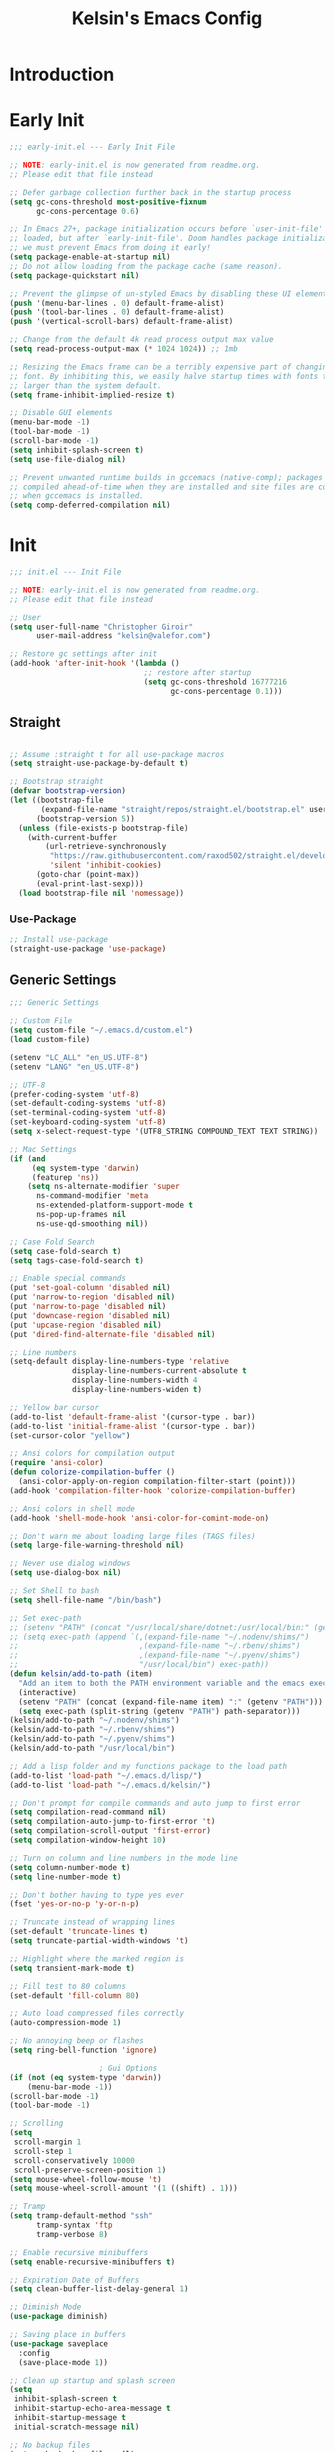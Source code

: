 #+title: Kelsin's Emacs Config

* Introduction

* Early Init

#+begin_src emacs-lisp :tangle ./early-init.el
;;; early-init.el --- Early Init File

;; NOTE: early-init.el is now generated from readme.org.
;; Please edit that file instead

;; Defer garbage collection further back in the startup process
(setq gc-cons-threshold most-positive-fixnum
      gc-cons-percentage 0.6)

;; In Emacs 27+, package initialization occurs before `user-init-file' is
;; loaded, but after `early-init-file'. Doom handles package initialization, so
;; we must prevent Emacs from doing it early!
(setq package-enable-at-startup nil)
;; Do not allow loading from the package cache (same reason).
(setq package-quickstart nil)

;; Prevent the glimpse of un-styled Emacs by disabling these UI elements early.
(push '(menu-bar-lines . 0) default-frame-alist)
(push '(tool-bar-lines . 0) default-frame-alist)
(push '(vertical-scroll-bars) default-frame-alist)

;; Change from the default 4k read process output max value
(setq read-process-output-max (* 1024 1024)) ;; 1mb

;; Resizing the Emacs frame can be a terribly expensive part of changing the
;; font. By inhibiting this, we easily halve startup times with fonts that are
;; larger than the system default.
(setq frame-inhibit-implied-resize t)

;; Disable GUI elements
(menu-bar-mode -1)
(tool-bar-mode -1)
(scroll-bar-mode -1)
(setq inhibit-splash-screen t)
(setq use-file-dialog nil)

;; Prevent unwanted runtime builds in gccemacs (native-comp); packages are
;; compiled ahead-of-time when they are installed and site files are compiled
;; when gccemacs is installed.
(setq comp-deferred-compilation nil)
#+end_src

* Init

#+begin_src emacs-lisp :tangle ./init.el
;;; init.el --- Init File

;; NOTE: early-init.el is now generated from readme.org.
;; Please edit that file instead

;; User
(setq user-full-name "Christopher Giroir"
      user-mail-address "kelsin@valefor.com")

;; Restore gc settings after init
(add-hook 'after-init-hook '(lambda ()
                              ;; restore after startup
                              (setq gc-cons-threshold 16777216
                                    gc-cons-percentage 0.1)))
#+end_src

** Straight

#+begin_src emacs-lisp :tangle ./init.el

;; Assume :straight t for all use-package macros
(setq straight-use-package-by-default t)

;; Bootstrap straight
(defvar bootstrap-version)
(let ((bootstrap-file
       (expand-file-name "straight/repos/straight.el/bootstrap.el" user-emacs-directory))
      (bootstrap-version 5))
  (unless (file-exists-p bootstrap-file)
    (with-current-buffer
        (url-retrieve-synchronously
         "https://raw.githubusercontent.com/raxod502/straight.el/develop/install.el"
         'silent 'inhibit-cookies)
      (goto-char (point-max))
      (eval-print-last-sexp)))
  (load bootstrap-file nil 'nomessage))
#+end_src

*** Use-Package

#+begin_src emacs-lisp :tangle ./init.el
;; Install use-package
(straight-use-package 'use-package)
#+end_src


** Generic Settings

#+begin_src emacs-lisp :tangle ./init.el
;;; Generic Settings

;; Custom File
(setq custom-file "~/.emacs.d/custom.el")
(load custom-file)

(setenv "LC_ALL" "en_US.UTF-8")
(setenv "LANG" "en_US.UTF-8")

;; UTF-8
(prefer-coding-system 'utf-8)
(set-default-coding-systems 'utf-8)
(set-terminal-coding-system 'utf-8)
(set-keyboard-coding-system 'utf-8)
(setq x-select-request-type '(UTF8_STRING COMPOUND_TEXT TEXT STRING))

;; Mac Settings
(if (and
     (eq system-type 'darwin)
     (featurep 'ns))
    (setq ns-alternate-modifier 'super
      ns-command-modifier 'meta
      ns-extended-platform-support-mode t
      ns-pop-up-frames nil
      ns-use-qd-smoothing nil))

;; Case Fold Search
(setq case-fold-search t)
(setq tags-case-fold-search t)

;; Enable special commands
(put 'set-goal-column 'disabled nil)
(put 'narrow-to-region 'disabled nil)
(put 'narrow-to-page 'disabled nil)
(put 'downcase-region 'disabled nil)
(put 'upcase-region 'disabled nil)
(put 'dired-find-alternate-file 'disabled nil)

;; Line numbers
(setq-default display-line-numbers-type 'relative
              display-line-numbers-current-absolute t
              display-line-numbers-width 4
              display-line-numbers-widen t)

;; Yellow bar cursor
(add-to-list 'default-frame-alist '(cursor-type . bar))
(add-to-list 'initial-frame-alist '(cursor-type . bar))
(set-cursor-color "yellow")

;; Ansi colors for compilation output
(require 'ansi-color)
(defun colorize-compilation-buffer ()
  (ansi-color-apply-on-region compilation-filter-start (point)))
(add-hook 'compilation-filter-hook 'colorize-compilation-buffer)

;; Ansi colors in shell mode
(add-hook 'shell-mode-hook 'ansi-color-for-comint-mode-on)

;; Don't warn me about loading large files (TAGS files)
(setq large-file-warning-threshold nil)

;; Never use dialog windows
(setq use-dialog-box nil)

;; Set Shell to bash
(setq shell-file-name "/bin/bash")

;; Set exec-path
;; (setenv "PATH" (concat "/usr/local/share/dotnet:/usr/local/bin:" (getenv "PATH")))
;; (setq exec-path (append `(,(expand-file-name "~/.nodenv/shims/")
;;                           ,(expand-file-name "~/.rbenv/shims")
;;                           ,(expand-file-name "~/.pyenv/shims")
;;                           "/usr/local/bin") exec-path))
(defun kelsin/add-to-path (item)
  "Add an item to both the PATH environment variable and the emacs exec-path variable"
  (interactive)
  (setenv "PATH" (concat (expand-file-name item) ":" (getenv "PATH")))
  (setq exec-path (split-string (getenv "PATH") path-separator)))
(kelsin/add-to-path "~/.nodenv/shims")
(kelsin/add-to-path "~/.rbenv/shims")
(kelsin/add-to-path "~/.pyenv/shims")
(kelsin/add-to-path "/usr/local/bin")

;; Add a lisp folder and my functions package to the load path
(add-to-list 'load-path "~/.emacs.d/lisp/")
(add-to-list 'load-path "~/.emacs.d/kelsin/")

;; Don't prompt for compile commands and auto jump to first error
(setq compilation-read-command nil)
(setq compilation-auto-jump-to-first-error 't)
(setq compilation-scroll-output 'first-error)
(setq compilation-window-height 10)

;; Turn on column and line numbers in the mode line
(setq column-number-mode t)
(setq line-number-mode t)

;; Don't bother having to type yes ever
(fset 'yes-or-no-p 'y-or-n-p)

;; Truncate instead of wrapping lines
(set-default 'truncate-lines t)
(setq truncate-partial-width-windows 't)

;; Highlight where the marked region is
(setq transient-mark-mode t)

;; Fill test to 80 columns
(set-default 'fill-column 80)

;; Auto load compressed files correctly
(auto-compression-mode 1)

;; No annoying beep or flashes
(setq ring-bell-function 'ignore)

                    ; Gui Options
(if (not (eq system-type 'darwin))
    (menu-bar-mode -1))
(scroll-bar-mode -1)
(tool-bar-mode -1)

;; Scrolling
(setq
 scroll-margin 1
 scroll-step 1
 scroll-conservatively 10000
 scroll-preserve-screen-position 1)
(setq mouse-wheel-follow-mouse 't)
(setq mouse-wheel-scroll-amount '(1 ((shift) . 1)))

;; Tramp
(setq tramp-default-method "ssh"
      tramp-syntax 'ftp
      tramp-verbose 8)

;; Enable recursive minibuffers
(setq enable-recursive-minibuffers t)

;; Expiration Date of Buffers
(setq clean-buffer-list-delay-general 1)

;; Diminish Mode
(use-package diminish)

;; Saving place in buffers
(use-package saveplace
  :config
  (save-place-mode 1))

;; Clean up startup and splash screen
(setq
 inhibit-splash-screen t
 inhibit-startup-echo-area-message t
 inhibit-startup-message t
 initial-scratch-message nil)

;; No backup files
(setq make-backup-files nil)

;; Set paren style
(show-paren-mode t)
(setq show-paren-style 'parenthesis)

;; Reindent then newline and indent
(global-set-key (kbd "M-RET") 'reindent-then-newline-and-indent)

;; No suspend in terminal
(global-unset-key (kbd "C-z"))

;; Set preferred code/tab style
(setq
 c-basic-offset 4
 c-offsets-alist '((substatement-open . 0)
           (brace-list-open . 0)
           (member-init-cont . 0)
           (arglist-intro . +)
           (arglist-close . 0)
           (inlambda . 0)
           (case-label . +)
           (statement-case-open . 0))
 css-indent-offset 4
 mail-indentation-spaces 4
 ruby-indent-level 4
 sh-basic-offset 4
 tab-width 4
 lisp-backquote-indentation nil
 indent-tabs-mode nil)
(add-to-list 'auto-mode-alist '("\\.h\\'" . c++-mode))

;; Visible Bell
(setq visible-bell t)

;; Default to better frame titles
(setq frame-title-format
      (concat  "%b - emacs@" (system-name)))

;; Default to unified diffs
(setq diff-switches "-u")

;; Make files with #! at the beginning executable on save
(add-hook 'after-save-hook 'executable-make-buffer-file-executable-if-script-p)

;; WDired
(setq wdired-allow-to-change-permissions 't)

;; Disable VC
(setq vc-handled-backends nil)

;; Don't auto save
(setq auto-save-default nil)
(setq create-lockfiles nil)

;; Dired human readable
(setq dired-listing-switches "-alh")

;; Backup files into temp
(setq backup-directory-alist
      `((".*" . ,temporary-file-directory)))
(setq auto-save-file-name-transforms
      `((".*" ,temporary-file-directory t)))
#+end_src

** Theme and Font

#+begin_src emacs-lisp :tangle ./init.el
;;; Theme and Font
(setq-default line-spacing 3)
(add-to-list 'default-frame-alist '(font . "SauceCodePro Nerd Font Mono-18"))
(use-package base16-theme
  :config
  (load-theme 'base16-default-dark t))
;; (add-to-list 'custom-theme-load-path "~/src/blizzard-colors/emacs")
;; (load-theme 'blizzard 't)
;; (use-package solarized-theme
;;     :config
;;     (load-theme 'solarized-dark t))
;; (use-package zenburn-theme
;;     :config
;;     (load-theme 'zenburn t))
;; (load-theme 'airbnb 't)
;; (use-package spacemacs-theme
;;     :config
;;     (load-theme 'spacemacs-dark t))

;; Mode Line
(use-package smart-mode-line
  :init
  (setq sml/theme 'dark)
  :config
  (sml/setup))
#+end_src

** Modes

*** Key Binding

#+begin_src emacs-lisp :tangle ./init.el
;; Which Key
(use-package which-key
  :diminish which-key-mode
  :config
  (which-key-mode))

;; General
(use-package general
  :config
  (general-evil-setup)

  (general-define-key
   :states '(normal visual insert)
   :keymaps 'override
   :prefix "SPC"
   :non-normal-prefix "C-SPC"
   "b" '(:ignore t :which-key "buffer")
   "br" '(revert-buffer :which-key "revert")
   "c" '(:ignore t :which-key "customize")
   "ca" '(customize-apropos :which-key "apropos")
   "cl" '(display-line-numbers-mode :which-key "line numbers")
   "ch" '(hl-line-mode :which-key "highlight current line")
   "d" '(dired-jump :which-key "dired")
   "g" '(:ignore t :which-key "go to")
   "ge" '(next-error :which-key "next error")))
#+end_src

*** Small

#+begin_src emacs-lisp :tangle ./init.el
;; Needed by other packages to provide good fuzzy finding
(use-package flx)

;; Page Break Lines
(use-package page-break-lines)

;; Dashboard
(use-package dashboard
  :config
  (setq dashboard-startup-banner 'logo)
  (setq dashboard-set-heading-icons t)
  (setq dashboard-set-file-icons t)
  (setq dashboard-center-content t)
  (setq dashboard-items '((recents  . 5)
                          (projects . 5)
                          (bookmarks . 5)
                          (agenda . 5)))
  (dashboard-setup-startup-hook))

;; Dired
(use-package dired-x
  :straight nil
  :config
  ;; Dired Searches only use filename
  (setq dired-isearch-filenames t)
  (setq dired-use-ls-dired nil)
  (setq dired-omit-files (concat dired-omit-files "\\|^\\.git$"))
  (add-to-list 'dired-omit-extensions ".meta")
  (add-hook 'dired-mode-hook (lambda () (dired-omit-mode 1))))

;; Dash
(use-package dash-at-point
  :ensure t
  :bind
  ("<f1>" . dash-at-point)
  ("C-c C-d" . dash-at-point)
  :init
  (general-define-key
   :states '(normal visual insert emacs)
   :keymaps 'override
   :prefix "SPC"
   :non-normal-prefix "C-SPC"
   "D" '(dash-at-point :which-key "lookup in dash")))

;; Uniquify
(use-package uniquify
  :straight nil
  :config
  (setq uniquify-buffer-name-style 'post-forward))

;; Global HL Mode Line
(use-package hl-line
  :config
  (global-hl-line-mode))

;; Rainbow
(use-package rainbow-mode
  :diminish rainbow-mode
  :hook (css-mode sass-mode scss-mode less-css-mode json-mode))

;; Prettify Symbols
(global-prettify-symbols-mode 1)
(setq prettify-symbols-unprettify-at-point 'right-edge)

;; Undo Tree Mode
(use-package undo-tree
  :diminish undo-tree-mode
  :diminish undo-tree-visualizer-mode
  :diminish undo-tree-visualizer-selection-mode
  :config
  (global-undo-tree-mode))

;; EditorConfig
(use-package editorconfig
  :diminish editorconfig-mode
  :config
  (editorconfig-mode 1))

;; Fancy Kill Ring
(use-package browse-kill-ring
  :bind ( :map evil-insert-state-map
               ("M-y" . browse-kill-ring)))
#+end_src

*** Evil

#+begin_src emacs-lisp :tangle ./init.el
;; Evil
(use-package evil
  :demand t
  :bind ( :map evil-insert-state-map
               ("C-a" . beginning-of-line)
               ("C-e" . end-of-line)
               :map evil-normal-state-map
               ("C-e" . evil-end-of-line)
               :map evil-motion-state-map
               ("C-s" . evil-search-forward)
               ("C-e" . evil-end-of-line)
               :map evil-visual-state-map
               ("C-e" . evil-end-of-line)
               :map evil-inner-text-objects-map
               ("i" . evil-inner-arg)
               :map evil-outer-text-objects-map
               ("a" . evil-outer-arg))
  :init

  ;; Cursors
  (setq evil-emacs-state-cursor '("#007dbf" hbar))
  (setq evil-normal-state-cursor '("#8cda38" hbar))
  (setq evil-visual-state-cursor '("#ea7b00" hbar))
  (setq evil-insert-state-cursor '("#ff2e2e" bar))
  (setq evil-replace-state-cursor '("#ff2e2e" bar))
  (setq evil-operator-state-cursor '("#00aeef" hollow))

  (setq-default evil-cross-lines t)
  (setq-default evil-find-skip-newlines t)
  (setq-default evil-move-beyond-eol t)
  (setq evil-want-integration t)
  (setq evil-want-keybinding nil)

  :config
  (evil-mode 1)

  ;; Modes to use emacs mode in
  (add-to-list 'evil-emacs-state-modes 'nav-mode)
  (add-to-list 'evil-emacs-state-modes 'easy-jekyll-mode)
  (add-to-list 'evil-emacs-state-modes 'neotree-mode))

;; Evil Collection
(use-package evil-collection
  :after evil
  :diminish evil-collection-unimpaired-mode
  :config
  (evil-collection-init))

;; Evil Matchit
(use-package evil-matchit
  :after evil
  :config
  (global-evil-matchit-mode))

;; Evil Numbers
(use-package evil-numbers
  :after evil)

;; Evil Commentary
(use-package evil-commentary
  :after evil
  :diminish evil-commentary-mode
  :config
  (evil-commentary-mode 1))

;; Evil Surround
(use-package evil-surround
  :after evil
  :config
  (global-evil-surround-mode 1))

;; Evil Magit
(use-package evil-magit
  :after '(evil magit))

#+end_src

*** Org Mode

#+begin_src emacs-lisp :tangle ./init.el
;; Org Mode
(use-package org
  :init
  (setq org-directory "~/org")
  (setq org-default-notes-file "~/org/todo.org")
  (setq org-log-done t)
  (setq org-startup-folded nil)
  (setq org-src-preserve-indentation t)
  (setq org-src-tab-acts-natively t)
  (setq org-link-file-path-type 'relative)
  (general-define-key
   :states '(normal visual insert)
   :keymaps 'override
   :prefix "SPC"
   :non-normal-prefix "C-SPC"
   "o" '(:ignore t :which-key "Org")
   "oc" '(org-capture :which-key "capture")
   "oa" '(org-agenda :which-key "agenda")
   "ol" '(org-store-link :which-key "store link"))
  :defines org-capture-templates
  :mode ("\\.org\\'" . org-mode)
  :bind
  ("C-c c" . org-capture)
  ("C-c l" . org-store-link)
  ("C-c a" . org-agenda)
  :config
  (use-package ob-restclient)

  (setq org-log-refile t)
  (setq org-refile-targets '((nil :maxlevel . 9)
                             (org-agenda-files :maxlevel . 9)))
  ;(setq org-agenda-files '("~/org" "~/blizzard/src/org"))
  (setq org-outline-path-complete-in-steps nil)         ; Refile in a single go
  (setq org-refile-use-outline-path t)                  ; Show full paths for refiling

  (defvar kelsin/org-capture-file-blizzard-todo
    "~/blizzard/src/org/todo.org"
    "File to use when saving new Blizzard TODO items with Org Capture.")
  (defvar kelsin/org-capture-file-todo
    "~/org/todo.org"
    "File to use when saving new personal TODO items with Org Capture.")

  (setq org-capture-templates
        '(("c" "Code" entry (file+datetree "~/org/code.org") "* %?\n\n  %a")
          ("s" "Song" entry (file+datetree "~/org/songs.org") "* %U\n  %?")
          ("t" "Personal TODO" entry
           (file+headline kelsin/org-capture-file-todo "Quick")
           "* TODO %?\n  %i")
          ("b" "Blizzard Items")
          ("bc" "Code Link" entry
           (file+headline kelsin/org-capture-file-blizzard-todo "Code")
           "* TODO %?\n  %a")
          ("bd" "TODO with deadline" entry
           (file+headline kelsin/org-capture-file-blizzard-todo "New")
           "* TODO %?\n DEADLINE: %^{Deadline}T\n %i")
          ("bn" "NEXT" entry
           (file+headline kelsin/org-capture-file-blizzard-todo "New")
           "* NEXT %?\n  %i"
           :prepend 't)
          ("bt" "TODO" entry
           (file+headline kelsin/org-capture-file-blizzard-todo "New")
           "* TODO %?\n  %i")
          ))

  (setq org-todo-keyword-faces
        '(("TODO" . blizzard-bryellow)
          ("NEXT" . blizzard-yellow)
          ("DONE" . blizzard-brgreen)
          ("CANCELLED" . blizzard-white)
          ("WAITING" . blizzard-brred)))

  (setq org-todo-state-tags-triggers
        (quote (("CANCELLED" ("CANCELLED" . t))
                ("WAITING" ("WAITING" . t))
                (done ("WAITING"))
                ("TODO" ("WAITING") ("CANCELLED"))
                ("NEXT" ("WAITING") ("CANCELLED"))
                ("DONE" ("WAITING") ("CANCELLED")))))

  (setq org-agenda-custom-commands
        '(("b" "Blizzard Agenda"
           ((agenda "" ((org-agenda-overriding-header "Today's Schedule:")
                        (org-agenda-span 'day)
                        (org-agenda-ndays 1)
                        (org-agenda-start-on-weekday nil)
                        (org-agenda-start-day "+0d")
                        (org-agenda-todo-ignore-deadlines nil)))
            (tags-todo "-CANCELLED-ARCHIVE/!NEXT"
                       ((org-agenda-overriding-header "Next Tasks:")))
            (tags-todo "+DEADLINE=\"\"+SCHEDULED=\"\"/!"
                       ((org-agenda-overriding-header "Unscheduled Tasks:")))
            (agenda "" ((org-agenda-overriding-header "This Week:")
                        (org-agenda-span 'week)
                        (org-agenda-ndays 5)
                        (org-agenda-start-on-weekday 1)
                        (org-agenda-start-day "+0d")
                        (org-agenda-todo-ignore-deadlines nil)))
            (agenda "" ((org-agenda-overriding-header "Next Week:")
                        (org-agenda-span 'week)
                        (org-agenda-ndays 5)
                        (org-agenda-start-on-weekday 1)
                        (org-agenda-start-day "+7d")
                        (org-agenda-todo-ignore-deadlines nil)))
            ))))

  (general-define-key
   :states '(normal visual insert)
   :keymaps 'org-mode-map
   :prefix "SPC"
   :non-normal-prefix "C-SPC"
   "od" '(org-deadline :which-key "deadline")
   "oe" '(org-export-dispatch :which-key "export")
   "op" '(org-priority :which-key "priority")
   "os" '(org-schedule :which-key "schedule")
   "ot" '(org-todo :which-key "todo"))

  (setq org-todo-keywords
        '((sequence "TODO(t)" "NEXT(n)" "|" "DONE(d)")
          (sequence "WAITING(w@/!)" "|" "CANCELLED(c@/!)")))

  (add-to-list 'org-src-lang-modes '("dot" . graphviz-dot))

  (org-babel-do-load-languages
   'org-babel-load-languages
   '((dot . t)
     (shell . t)
     (plantuml . t)
     (restclient . t)))

  (setq org-latex-listings t)
  (setq org-confirm-babel-evaluate nil)
  (setq org-plantuml-jar-path "/usr/local/Cellar/plantuml/1.2017.14/libexec/plantuml.jar"))
#+end_src

**** Auto Tangle Init File

#+begin_src emacs-lisp :tangle ./init.el
;; Automatically tangle our Emacs.org config file when we save it
(defun kelsin/org-babel-tangle-config ()
  (when (string-suffix-p "/.emacs.d/readme.org"
                         (buffer-file-name))
    ;; Dynamic scoping to the rescue
    (let ((org-confirm-babel-evaluate nil))
      (org-babel-tangle))))

(add-hook 'org-mode-hook (lambda () (add-hook 'after-save-hook #'kelsin/org-babel-tangle-config)))
#+end_src

*** Magit

#+begin_src emacs-lisp :tangle ./init.el
;; Magit
(use-package magit
  :bind ("C-c i" . magit-status))
#+end_src

*** Ivy

#+begin_src emacs-lisp :tangle ./init.el
;; Ivy
(use-package ivy
  :diminish ivy-mode
  :config
  (setq ivy-use-virtual-buffers t)
  (setq ivy-count-format "%d/%d ")
  (setq ivy-re-builders-alist
    '((swiper . ivy--regex-plus)
          (counsel-ag-function . ivy--regex-plus)
          (t . ivy--regex-fuzzy)))
  (setq ivy-initial-inputs-alist nil)
  (ivy-mode 1))

(use-package counsel
  :after ivy
  :bind
  ("M-x" . counsel-M-x)
  ("C-x C-f" . counsel-find-file)
  ("C-x C-r" . counsel-recentf)
  ("C-x r b" . counsel-bookmark)
  ("C-c C-a" . counsel-apropos)
  ("C-c C-g" . counsel-ag)
  :init
  (setq counsel-rg-base-command "rg -M 120 -S --no-heading --line-number --color never %s .")
  (general-define-key
   :states '(normal visual insert emacs)
   :keymaps 'override
   :prefix "SPC"
   :non-normal-prefix "C-SPC"
   "f" '(:ignore t :which-key "File")
   "ff" '(counsel-find-file :which-key "find file")
   "fr" '(counsel-recentf :which-key "recent files")))

(use-package counsel-projectile
  :after (counsel projectile)
  :hook (projectile-mode . counsel-projectile-mode)
  :config
  (counsel-projectile-modify-action
   'counsel-projectile-switch-project-action
   '((default "D"))))
#+end_src

*** File Handling

#+begin_src emacs-lisp :tangle ./init.el
;;; File Handling

;; All The Icons
(use-package all-the-icons
  :config
  (use-package all-the-icons-dired
    :diminish all-the-icons-dired-mode
    :config
    (add-hook 'dired-mode-hook 'all-the-icons-dired-mode)))

(use-package neotree
  :bind ("<f9>" . neotree-toggle)
  :config
  (setq neo-theme (if (display-graphic-p) 'icons 'arrow)
    neo-smart-open t
    neo-window-width 30
    neo-auto-indent-point t
    neo-autorefresh t
    neo-force-change-root t))

;; Bookmarks
(use-package bookmark
  :config
  (setq bookmark-save-flag 1)
  (setq bookmark-sort-flag 1))

;; Recentf
(use-package recentf
  :commands recentf-open-files
  :config
  (setq recentf-arrange-by-rule-subfilter 'recentf-sort-directories-ascending
    recentf-arrange-rules '(("Elisp files (%d)" ".\\.el\\'")
                ("Java files (%d)" ".\\.java\\'")
                ("C/C++ files (%d)" "c\\(pp\\)?\\'")
                ("SQL Files (%d)" ".\\.sql\\'")
                ("Tcl Files (%d)" ".\\.tcl\\'")
                ("Adp Files (%d)" ".\\.adp\\'")
                ("Css Files (%d)" ".\\.css\\'")
                ("Ruby Files (%d)" ".\\.rb\\'")
                ("Javascript Files (%d)" ".\\.jsx?\\'")
                ("Jade/Pug Files (%d)" ".\\.\\(jade\\)\\|\\(pug\\)\\'")
                ("Erb Files (%d)" ".\\.erb\\'"))
    recentf-max-menu-items 100
    recentf-max-saved-items 100
    recentf-menu-filter 'recentf-arrange-by-rule
    recentf-show-file-shortcuts-flag nil)
  (recentf-mode 1))
#+end_src

*** Projectile

#+begin_src emacs-lisp :tangle ./init.el
;; Projectile
(use-package projectile
  :demand t
  :bind
  (:map projectile-mode-map
    ("C-c p" . projectile-command-map)
    ("C-c p g" . counsel-projectile-rg))
  :config
  (projectile-mode)

  (general-define-key
   :states '(normal visual insert emacs)
   :keymaps 'override
   :prefix "SPC"
   :non-normal-prefix "C-SPC"
   "p" '(:ignore t :which-key "Projectile")
   "p SPC" '(counsel-projectile :which-key "find file or buffer")
   "pb" '(counsel-projectile-switch-to-buffer :which-key "find buffer")
   "pc" '(projectile-compile-project :which-key "compile project")
   "pd" '(projectile-dired :which-key "dired")
   "pf" '(counsel-projectile-find-file :which-key "find file")
   "pg" '(counsel-projectile-rg :which-key "ripgrep")
   "pk" '(projectile-kill-buffers :which-key "kill buffers")
   "pp" '(counsel-projectile-switch-project :which-key "switch project")
   "pr" '(projectile-replace :which-key "replace")
   "pR" '(projectile-run-project :which-key "run project")
   "ps" '(projectile-save-project-buffers :which-key "save project")
   "pt" '(projectile-test-project :which-key "test project")))
#+end_src

*** LSP

#+begin_src emacs-lisp :tangle ./init.el
;; LSP
(use-package lsp-mode
  :init
  (setq lsp-enable-file-watchers nil)
  :commands lsp)

(use-package lsp-ui
  :commands lsp-ui-mode)

(use-package company-lsp
  :after company
  :commands company-lsp)
#+end_src

*** Filetypes

#+begin_src emacs-lisp :tangle ./init.el
;;; Filetypes

;; Restclient
(use-package restclient
  :mode ("\\.rest\\'" . restclient-mode)
  :config
  (use-package company-restclient
    :config
    (add-to-list 'company-backends 'company-restclient)))

;; Markdown
(use-package markdown-mode
  :mode "\\.md\\'"
  :mode (("README\\.md\\'" . gfm-mode)
     ("\\.md\\'" . markdown-mode)
     ("\\.markdown\\'" . markdown-mode)))

;; Dockerfile mode
(use-package dockerfile-mode
  :mode "Dockerfile\\'")

;; Handlebars
(use-package handlebars-mode)

;; Auctex
(use-package tex-mode :straight auctex)

;; Ember Mode
(use-package ember-mode
  :commands ember-mode)

;; Pug
(use-package pug-mode
  :mode "\\.pug\\'" "\\.jade\\'")

;; Plantuml mode
(use-package plantuml-mode
  :mode "\\.uml\\'")

;; Yaml
(use-package yaml-mode
  :mode "\\.ya?ml\\'")

;; Nginx mode
(use-package nginx-mode
  :mode "\\.conf\\'")

;; Protobuf mode
(use-package protobuf-mode
  :mode "\\.proto\\'" "\\.schema\\'")

;; Terraform
(use-package terraform-mode
  :mode "\\.tf\\'"
  :config
  (use-package company-terraform))

;; Graphviz
(use-package graphviz-dot-mode
  :mode "\\.dot\\'")
#+end_src

*** Languages

#+begin_src emacs-lisp :tangle ./init.el
;;; Languages

(use-package lsp-pyright
  :hook (python-mode . (lambda ()
                         (require 'lsp-pyright)
                         (lsp))))

(use-package python-black
  :after python
  :hook (python-mode . python-black-on-save-mode-enable-dwim))

;; Lua mode
(use-package lua-mode
  :mode "\\.lua\\'")

;; Groovy mode
(use-package groovy-mode
  :mode "\\.groovy\\'")

;; Vimrc mode
(use-package vimrc-mode
  :mode "\\.vim\\(rc\\)?\\'")

;; Go
(use-package go-mode
  :mode "\\.go\\'")

;; Haskell
(use-package haskell-mode
  :mode "\\.hs\\'"
  :config
  (setq haskell-font-lock-symbols t))
#+end_src

**** Javascript

#+begin_src emacs-lisp :tangle ./init.el
;; Javascript
(use-package prettier-js)

(use-package json-mode
  :mode "\\.json\\'")

(use-package js2-mode
  :mode "\\.js\\'" "\\.js\\.erb\\'"
  :config
  (add-hook 'js2-mode-hook
        (lambda ()
          (setq js2-mode-show-parse-errors nil)
          (setq js2-mode-show-strict-warnings nil)
          (push '("&&" . ?∧) prettify-symbols-alist)
          (push '("||" . ?∨) prettify-symbols-alist)
          (push '("!" . ?¬) prettify-symbols-alist)
          (push '("==" . ?＝) prettify-symbols-alist)
          (push '("===" . ?≡) prettify-symbols-alist)
          (push '("!=" . ?≠) prettify-symbols-alist)
          (push '("!==" . ?≢) prettify-symbols-alist)
          (push '("null" . ?∅) prettify-symbols-alist)
          (push '("function" . ?λ) prettify-symbols-alist)
          (push '("return" . ?⇐) prettify-symbols-alist)
          (push '("=>" . ?⇒) prettify-symbols-alist)
          (push '("->" . ?→) prettify-symbols-alist))))
#+end_src

*** Snippets

#+begin_src emacs-lisp :tangle ./init.el
;; Snippets
(use-package yasnippet
  :defer t
  :diminish yas-minor-mode
  :config
  (progn
    (setq yas-snippet-dirs '("~/.emacs.d/snippets"))
    (yas-global-mode 1)
    (add-hook 'term-mode-hook
          (lambda()
        (setq yas-dont-activate-functions t)))))
#+end_src

*** Flycheck

#+begin_src emacs-lisp :tangle ./init.el
;; Flycheck
(use-package flycheck
  :diminish flycheck-mode
  :defer 1
  :config
  (global-flycheck-mode)

  (general-define-key
   :states '(normal visual insert emacs)
   :keymaps 'override
   :prefix "SPC"
   :non-normal-prefix "C-SPC"
   "F" '(:ignore t :which-key "Flycheck")
   "Fs" '(flycheck-select-checker :which-key "select checker")
   "Fn" '(flycheck-next-error :which-key "next error"))

  (setq-default flycheck-disabled-checkers
        (append flycheck-disabled-checkers
            '(javascript-jshint)))

  (defun kelsin/use-eslint-from-node-modules ()
    "Find eslint binary in node_modules folder if possible."
    (let* ((root (locate-dominating-file
          (or (buffer-file-name) default-directory)
          "node_modules"))
       (eslint (and root
            (expand-file-name "node_modules/eslint/bin/eslint.js"
                      root))))
      (when (and eslint (file-executable-p eslint))
    (setq-local flycheck-javascript-eslint-executable eslint))))

  (add-hook 'flycheck-mode-hook #'kelsin/use-eslint-from-node-modules))
#+end_src

** Server

#+begin_src emacs-lisp :tangle ./init.el
;; Start up the server
(use-package server
  :defer 1
  :config
  (unless (server-running-p) (server-start))
  (add-hook 'server-switch-hook
            (lambda ()
              (when (current-local-map)
                (use-local-map (copy-keymap (current-local-map))))
              (recenter)
              (local-set-key (kbd "C-x k") 'server-edit)
              (local-set-key (kbd "C-c C-c") 'server-edit)
              (local-set-key (kbd "C-c c") 'server-edit))))
#+end_src
